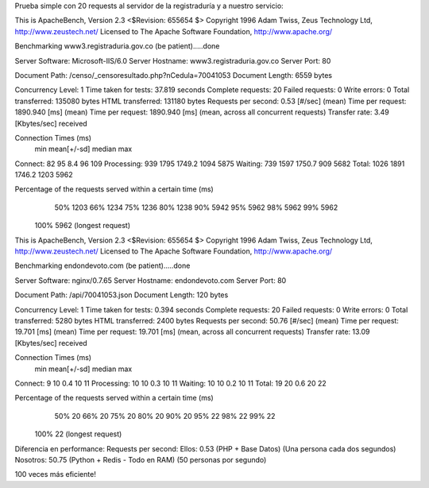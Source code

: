 Prueba simple con 20 requests al servidor de la registraduría y a nuestro servicio:

.. code-block::
    ab -n 20 http://www3.registraduria.gov.co/censo/_censoresultado.php?nCedula=70041053


This is ApacheBench, Version 2.3 <$Revision: 655654 $>
Copyright 1996 Adam Twiss, Zeus Technology Ltd, http://www.zeustech.net/
Licensed to The Apache Software Foundation, http://www.apache.org/

Benchmarking www3.registraduria.gov.co (be patient).....done


Server Software:        Microsoft-IIS/6.0
Server Hostname:        www3.registraduria.gov.co
Server Port:            80

Document Path:          /censo/_censoresultado.php?nCedula=70041053
Document Length:        6559 bytes

Concurrency Level:      1
Time taken for tests:   37.819 seconds
Complete requests:      20
Failed requests:        0
Write errors:           0
Total transferred:      135080 bytes
HTML transferred:       131180 bytes
Requests per second:    0.53 [#/sec] (mean)
Time per request:       1890.940 [ms] (mean)
Time per request:       1890.940 [ms] (mean, across all concurrent requests)
Transfer rate:          3.49 [Kbytes/sec] received

Connection Times (ms)
              min  mean[+/-sd] median   max
Connect:       82   95   8.4     96     109
Processing:   939 1795 1749.2   1094    5875
Waiting:      739 1597 1750.7    909    5682
Total:       1026 1891 1746.2   1203    5962

Percentage of the requests served within a certain time (ms)
  50%   1203
  66%   1234
  75%   1236
  80%   1238
  90%   5942
  95%   5962
  98%   5962
  99%   5962
 100%   5962 (longest request)

.. code-block::
    ab -n 20 http://endondevoto.com/api/70041053.json


This is ApacheBench, Version 2.3 <$Revision: 655654 $>
Copyright 1996 Adam Twiss, Zeus Technology Ltd, http://www.zeustech.net/
Licensed to The Apache Software Foundation, http://www.apache.org/

Benchmarking endondevoto.com (be patient).....done


Server Software:        nginx/0.7.65
Server Hostname:        endondevoto.com
Server Port:            80

Document Path:          /api/70041053.json
Document Length:        120 bytes

Concurrency Level:      1
Time taken for tests:   0.394 seconds
Complete requests:      20
Failed requests:        0
Write errors:           0
Total transferred:      5280 bytes
HTML transferred:       2400 bytes
Requests per second:    50.76 [#/sec] (mean)
Time per request:       19.701 [ms] (mean)
Time per request:       19.701 [ms] (mean, across all concurrent requests)
Transfer rate:          13.09 [Kbytes/sec] received

Connection Times (ms)
              min  mean[+/-sd] median   max
Connect:        9   10   0.4     10      11
Processing:    10   10   0.3     10      11
Waiting:       10   10   0.2     10      11
Total:         19   20   0.6     20      22

Percentage of the requests served within a certain time (ms)
  50%     20
  66%     20
  75%     20
  80%     20
  90%     20
  95%     22
  98%     22
  99%     22
 100%     22 (longest request)


Diferencia en performance:
Requests per second:
Ellos:    0.53 (PHP + Base Datos) (Una persona cada dos segundos) 
Nosotros: 50.75 (Python + Redis - Todo en RAM)  (50 personas por segundo)

100 veces más eficiente!
